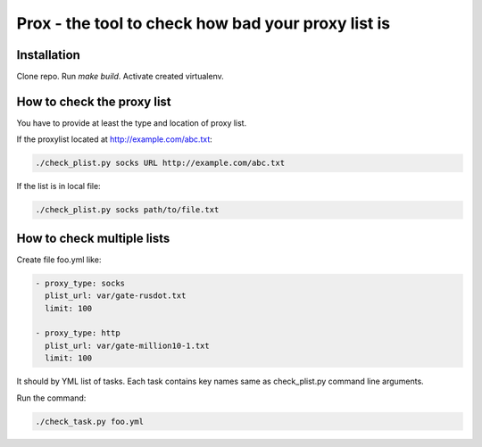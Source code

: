 Prox - the tool to check how bad your proxy list is
===================================================

Installation
------------

Clone repo. Run `make build`. Activate created virtualenv.


How to check the proxy list
---------------------------

You have to provide at least the type and location of proxy list.

If the proxylist located at http://example.com/abc.txt:

.. code:: bash

    ./check_plist.py socks URL http://example.com/abc.txt

If the list is in local file:

.. code:: bash

    ./check_plist.py socks path/to/file.txt


How to check multiple lists
---------------------------

Create file foo.yml like:

.. code:: yml

    - proxy_type: socks
      plist_url: var/gate-rusdot.txt
      limit: 100

    - proxy_type: http
      plist_url: var/gate-million10-1.txt
      limit: 100

It should by YML list of tasks. Each task contains key names same
as check_plist.py command line arguments.

Run the command:

.. code:: bash

    ./check_task.py foo.yml
